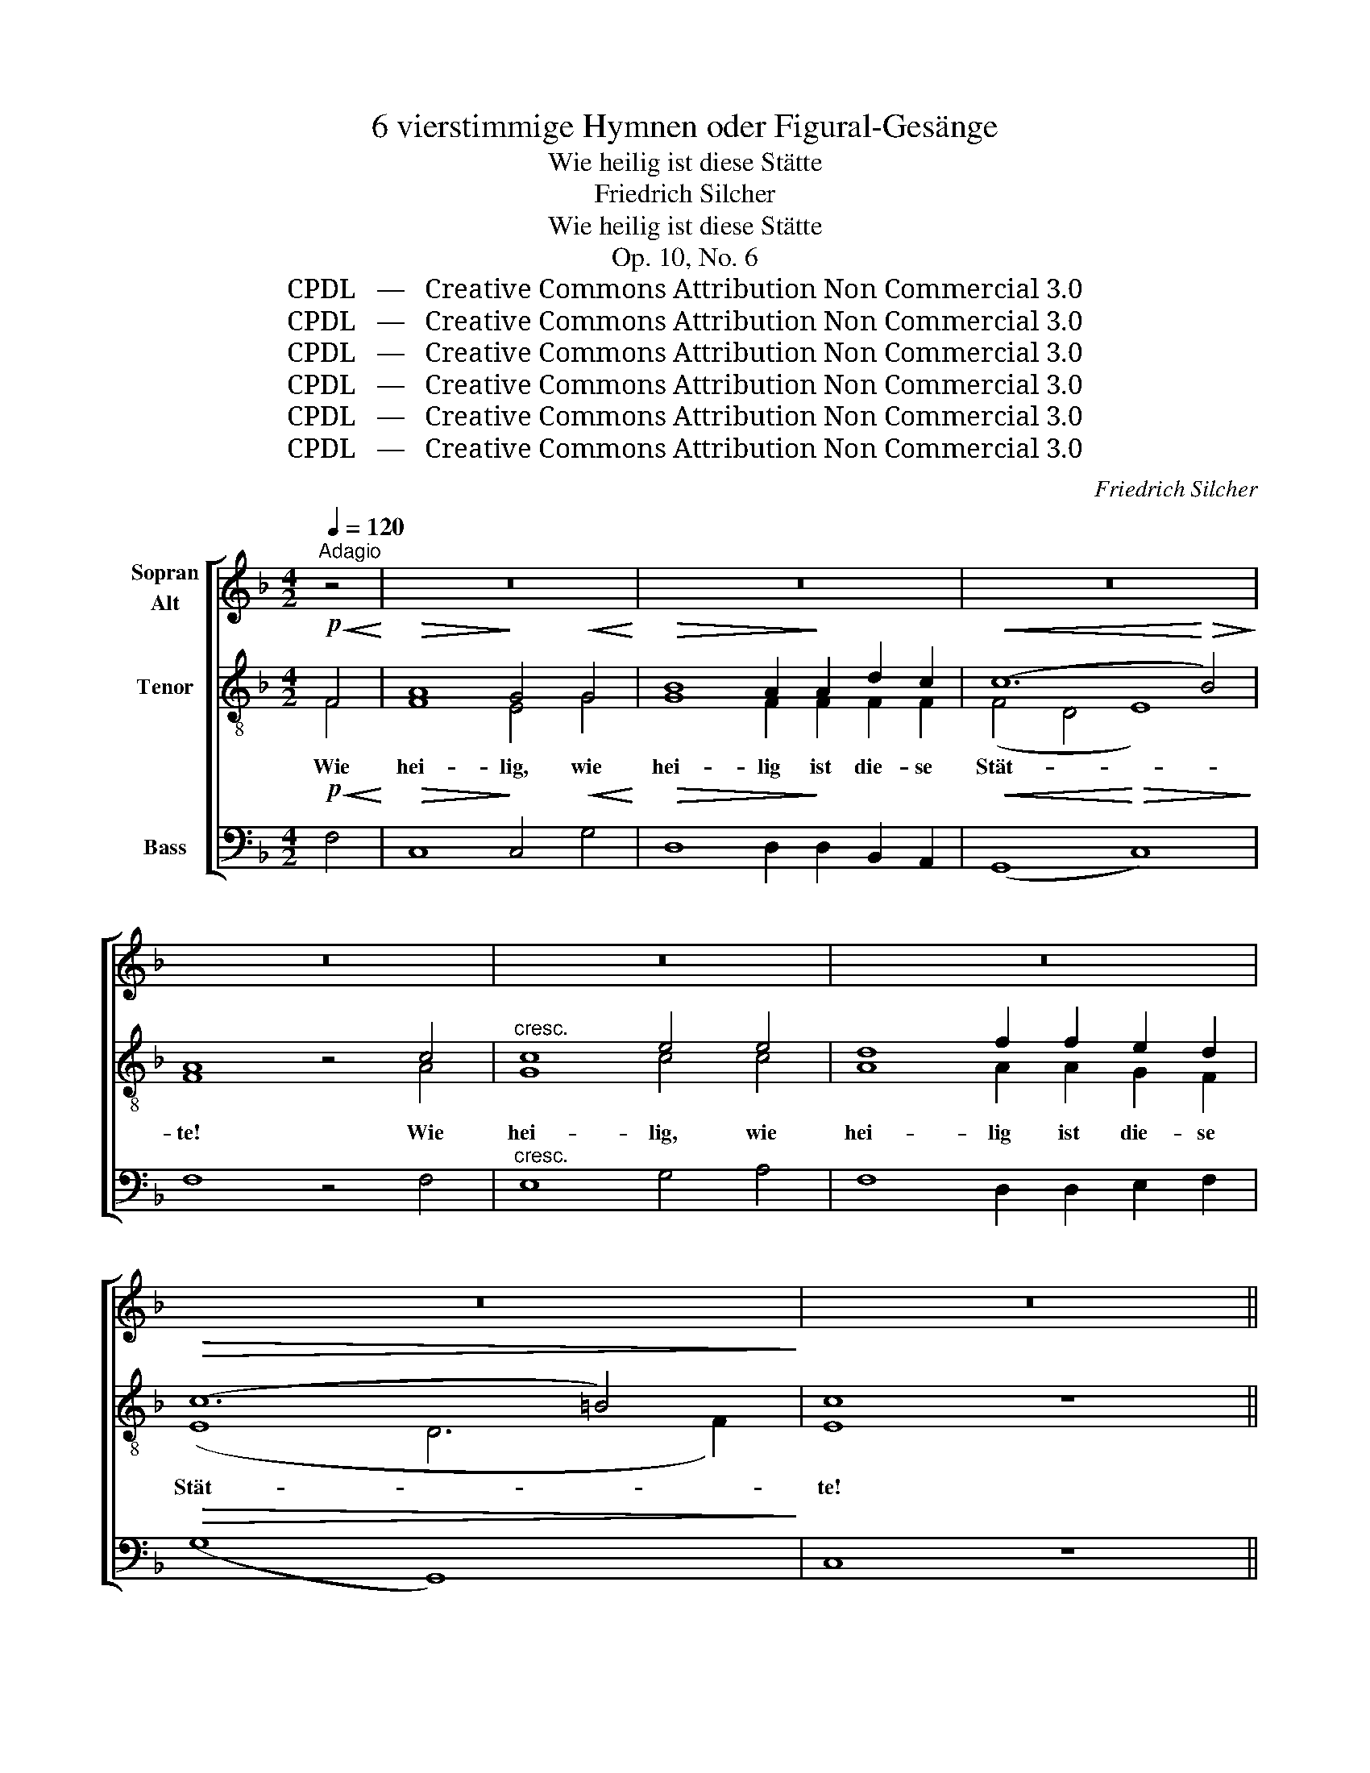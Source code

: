 X:1
T:6 vierstimmige Hymnen oder Figural-Gesänge
T:Wie heilig ist diese Stätte
T:Friedrich Silcher
T:Wie heilig ist diese Stätte
T:Op. 10, No. 6
T:CPDL   —   Creative Commons Attribution Non Commercial 3.0
T:CPDL   —   Creative Commons Attribution Non Commercial 3.0
T:CPDL   —   Creative Commons Attribution Non Commercial 3.0
T:CPDL   —   Creative Commons Attribution Non Commercial 3.0
T:CPDL   —   Creative Commons Attribution Non Commercial 3.0
T:CPDL   —   Creative Commons Attribution Non Commercial 3.0
C:Friedrich Silcher
Z:CPDL   —   Creative Commons Attribution Non Commercial 3.0
%%score [ ( 1 2 ) ( 3 4 ) 5 ]
L:1/8
Q:1/4=120
M:4/2
K:F
V:1 treble nm="Sopran\nAlt"
V:2 treble 
V:3 treble-8 nm="Tenor"
V:4 treble-8 
V:5 bass nm="Bass"
V:1
"^Adagio" z4 | z16 | z16 | z16 | z16 | z16 | z16 | z16 | z16 || %9
w: |||||||||
[M:4/4]!mf![Q:1/4=100]"^Andante" c3 B A2 d2 | c6 c2 |!<(! F3 G A2 B2!<)! |!>(! A4 G2!>)!!p! c2 | %13
w: Herr, ich ha- be|lieb die|Stät- te dei- nes|Hau- ses, ich|
 c6 c2 | c2 f2 e2 d2 |!mf! c6 c2 | (c2 f2) e2!f! d2 | c3 c A2 d2 |!>(! c4 =B2!>)!!mf! z2 | z8 | %20
w: ha- be|lieb, ich ha- be|lieb die|Stät- * te, die|Stät- te dei- nes|Hau- ses,||
!>(! z4 z2!>)!!<(! GG!<)! |!f! e2 e2 e2 d2 |!>(! c4!>)! c2 =B2 |!<(! A3 A!<)! Gc =BA | %24
w: und den|Ort, da dei- ne|Eh- re, da|dei- ne Eh- * re *|
!>(! (G3 F) E2!>)!"^cresc." Gc | (c2 =BA B2 d2- | d2 c=B) c2!p! ee | (d6 f2 | edc=B AB) cA | %29
w: woh- * net, dei- ne|Eh- * * * *|* * * re, dei- ne|Eh- *|* * * * * * re *|
!<(! (G4 c4-!<)! |!>(! c2 =BA B4)!>)! | c4 z4 |!mf! c3 B A2 d2 | c6 c2 |!<(! F3 G A2 B2!<)! | %35
w: woh- *||net.|Herr, ich ha- be|lieb die|Stät- te dei- nes|
!>(! A4 G2!>)!!p! c2 | c6 c2 | c2 f2 e2 d2 |!mf! c6 c2 | (c2 f2) e2!f! d2 | c3 A A2 B2 | %41
w: Hau- ses, ich|ha- be|lieb, ich ha- be|lieb die|Stät- * te, die|Stät- te dei- nes|
!>(! (A3 G) F2!>)!!f! FF | d2 d2 d2 d2 | (!>!c3 d) c2 cc | !>!B6 B2 |!>(! (A3 B) c2!>)!!f! c2 | %46
w: Hau- * ses und den|Ort, da dei- ne|Eh- * re, dei- ne|Eh- re|woh- * net, da|
 (f2 e2 d2) c2 | (!>!B3 d cB) AG |!>(! (F4 AGFG)!>)! | A4 z2!f! c2 | (f2 e2 d2) c2 | %51
w: dei- * * ne|Eh- * * * re *|woh- * * * *|net, da|dei- * * ne|
 (!>!B3 d cB) AG |!>(! (F4- FEAG) | F2!>)!!mf! cc!>(! dc!>)! BA | (G2 AG cBAB) | %55
w: Eh- * * * re *|woh- * * * *|net, dei- ne Eh- * re _|woh- * * * * * *|
 A2!p!!<(! AA!<)! BA GF |!p! (E2[Q:1/4=88]"^riten." FE!>(! AGFG) | F4!>)! z4 |] %58
w: net, dei- ne Eh- * re _|woh- * * * * * *|net.|
V:2
 x4 | x16 | x16 | x16 | x16 | x16 | x16 | x16 | x16 ||[M:4/4] F3 F F2 F2 | F6 C2 | D3 E F2 G2 | %12
w: ||||||||||||
 F4 E2 z2 | z2!p! E2 F2 G2 | F2 z2 z4 | z2!mf! E2 F2 G2 | F2 z2 z2 F2 | G3 G A2 A2 | G4 G2 G2 | %19
w: |ich ha- be|lieb,|ich ha- be|lieb *||* * die|
 E3 E A2 F2 | E4 D2 GG | G2 G2 G2 G2 | E4 E2 G2 | F3 F G2 E2 | D4 C2 EE | (D6 F2 | E4) E2 GG | %27
w: Stät- te dei- nes|Hau- ses * *|||||||
 G8- | (G4 FG) AF | (E8 | D6 EF) | E4 x4 | F3 F F2 F2 | F6 C2 | D3 E F2 G2 | F4 E2 z2 | %36
w: |||||||||
 z2!p! E2 F2 G2 | F2 z2 z4 | z2!mf! E2 F2 G2 | F2 z2 z2 B2 | A3 F F2 G2 | (F2 E2) F2 FF | %42
w: ich ha- be|lieb,|ich ha- be|lieb *|||
 F2 F2 F2 F2 | G4 A2 FF | (F2 GF E2) FG | (F3 G) A2 A2 | (A2 G2 F2) F2 | (D6 D2) | (C4 FEDE) | %49
w: |||||||
 F4 x2 A2 | (A2 G2 F2) F2 | (D6 D2) | (C6 E2) | F2 AA BA GF | (E2 FE AGFG) | F2 z2 z4 | C8 | %57
w: ||||||||
 C4 x4 |] %58
w: |
V:3
!p!!<(! F4!<)! |!>(! A8!>)! G4!<(! G4!<)! |!>(! B8 A2!>)! A2 d2 c2 |!<(! (c12!<)!!>(! B4)!>)! | %4
w: Wie|hei- lig, wie|hei- lig ist die- se|Stät- *|
 A8 z4 c4 |"^cresc." c8 e4 e4 | d8 f2 f2 e2 d2 |!>(! (c12 =B4)!>)! | c8 z8 || %9
w: te! Wie|hei- lig, wie|hei- lig ist die- se|Stät- *|te!|
[M:4/4]!mf! A3 d c2 B2 | A6 G2 |!<(! A3 c c2 d2!<)! |!>(! c4 c2!>)! z2 | z2!p! G2 A2 B2 | %14
w: Herr, ich ha- be|lieb die|Stät- te dei- nes|Hau- ses,|ich ha- be|
 A2 z2 z4 | z2!mf!!<(! G2 A2 B2!<)! | A2 z2 z2!f! A=B | c3 c c2 f2 |!>(! e4 d2!>)!!mf! e2 | %19
w: lieb,|ich ha- be|lieb die *|Stät- te dei- nes|Hau- ses, die|
 c3 c c2 d2 |!>(! c4 =B2!>)!!<(! GG!<)! |!f! c2 c2 c2 =B2 |!>(! A4!>)! A2 G2 |!<(! c3 c!<)! c2 c2 | %24
w: Stät- te dei- nes|Hau- ses und den|Ort, da dei- ne|Eh- re, da|dei- ne Eh- re|
!>(! G4 G2!>)!"^cresc." GG | G8- | G4 G2!p! cc | (c2 =BA B2 d2 | c6) c2 |!<(! (c4 G4-!<)! | %30
w: woh- net, dei- ne|Eh-|* re, dei- ne|Eh- * * * *|* re|woh- *|
!>(! G8)!>)! | G4 z4 |!mf! A3 d c2 B2 | A6 G2 |!<(! A3 c c2 d2!<)! |!>(! c4 c2!>)! z2 | %36
w: |net.|Herr, ich ha- be|lieb die|Stät- te dei- nes|Hau- ses,|
 z2!p!!<(! G2 A2 B2!<)! | A2 z2 z4 | z2!mf!!<(! G2 A2 B2!<)! | A2 z2 z2!f! de | f3 c d2 d2 | %41
w: ich ha- be|lieb,|ich ha- be|lieb die *|Stät- te dei- nes|
!>(! (c2 B2) A2!>)!!f! AA | B2 B2 B2 d2 | !>!e4 f2 cc | (!>!d4 c2) c2 |!>(! (c3 B) A2!>)!!f! A2 | %46
w: Hau- * ses und den|Ort, da dei- ne|Eh- re, dei- ne|Eh- * re|woh- * net, da|
 (d2 ^c2 d2) A2 | (!>!B4 G2) d2 |!>(! (A4 c4)!>)! | c4 z2!f! A2 | (d2 ^c2 d2) A2 | (!>!B4 G2) d2 | %52
w: dei- * * ne|Eh- * re|woh- *|net, da|dei- * * ne|Eh- * re|
!>(! (A4 G2 B2) | A2!>)! z2 z4 |!mf! c8 | c2!p!!<(! cc!<)! dc BA | (G2 AG!>(! cBAB) | A4!>)! z4 |] %58
w: woh- * *|net,|woh-|net, dei- ne Eh- * re _|woh- * * * * * *|net.|
V:4
 F4 | F8 E4 G4 | G8 F2 F2 F2 F2 | (F4 D4 E8) | F8 x4 A4 | G8 c4 c4 | A8 A2 A2 G2 F2 | (E8 D6 F2) | %8
 E8 x8 ||[M:4/4] x8 | x8 | x8 | x8 | x8 | x8 | x8 | x8 | x8 | x8 | x8 | x8 | x8 | x8 | x8 | x8 | %25
 x8 | x8 | x8 | x8 | x8 | x8 | x8 | x8 | x8 | x8 | x8 | x8 | x8 | x8 | x8 | x8 | x8 | x8 | x8 | %44
 x8 | x8 | x8 | x8 | x8 | x8 | x8 | x8 | x8 | x8 | x8 | x8 | x8 | x8 |] %58
V:5
!p!!<(! F,4!<)! |!>(! C,8!>)! C,4!<(! G,4!<)! |!>(! D,8 D,2!>)! D,2 B,,2 A,,2 | %3
w: |||
!<(! (G,,8!<)!!>(! C,8)!>)! | F,8 z4 F,4 |"^cresc." E,8 G,4 A,4 | F,8 D,2 D,2 E,2 F,2 | %7
w: ||||
!>(! (G,8 G,,8)!>)! | C,8 z8 ||[M:4/4]!mf! F,3 F, F,2 F,2 | F,6 E,2 |!<(! D,3 C, F,2 B,,2!<)! | %12
w: |||||
!>(! C,4 C,2!>)! z2 | z2!p! C,2 C,2 C,2 | F,2 z2 z4 | z2!mf!!<(! C,2 C,2 C,2!<)! | %16
w: ||||
 F,2 z2 z2!f! F,2 | E,3 E, F,2 F,2 |!>(! G,4 G,2!>)!!mf! E,2 | A,3 A, F,2 F,2 | %20
w: ||||
!>(! G,4 G,,2!>)!!<(! G,G,!<)! |!f! C,2 E,2 G,2 G,,2 |!>(! (A,,2 C,2)!>)! E,2 E,2 | %23
w: |||
!<(! F,3 F,!<)! E,2 C,2 |!>(! =B,,4 C,2!>)!"^cresc." C,C, | (G,,6 =B,,2 | C,4) C,2!p! C,E, | %27
w: ||||
 (G,6 =B,2 | C2 E,2 F,2) F,2 |!<(! (G,4 E,2 C,2!<)! |!>(! G,,8)!>)! | C,4 z4 |!mf! F,3 F, F,2 F,2 | %33
w: ||||||
 F,6 E,2 |!<(! D,3 C, F,2 B,,2!<)! |!>(! C,4 C,2!>)! z2 | z2!p!!<(! C,2 C,2 C,2!<)! | F,2 z2 z4 | %38
w: |||||
 z2!mf!!<(! C,2 C,2 C,2!<)! | F,2 z2 z2!f! F,2 | F,3 F, D,2 B,,2 |!>(! C,4 D,2!>)!!f! D,D, | %42
w: ||||
 B,,2 D,2 F,2 B,2 | !>!B,4 A,2 A,A, | (!>!G,4 C,2) D,E, |!>(! F,4 F,2!>)!!f! F,E, | %46
w: ||||
 (D,2 A,,2 B,,2) F,2 | (!>!G,4 G,,2) B,,2 |!>(! C,8!>)! | F,4 z2!f! F,E, | (D,2 A,,2 B,,2) F,2 | %51
w: |||||
 (!>!G,4 G,,2) B,,2 |!>(! C,8 | F,2!>)! z2 z4 |!mf! C,8 | F,2 z2 z4 |!p! C,8 | F,4 z4 |] %58
w: |||woh-|net,|woh-|net.|

